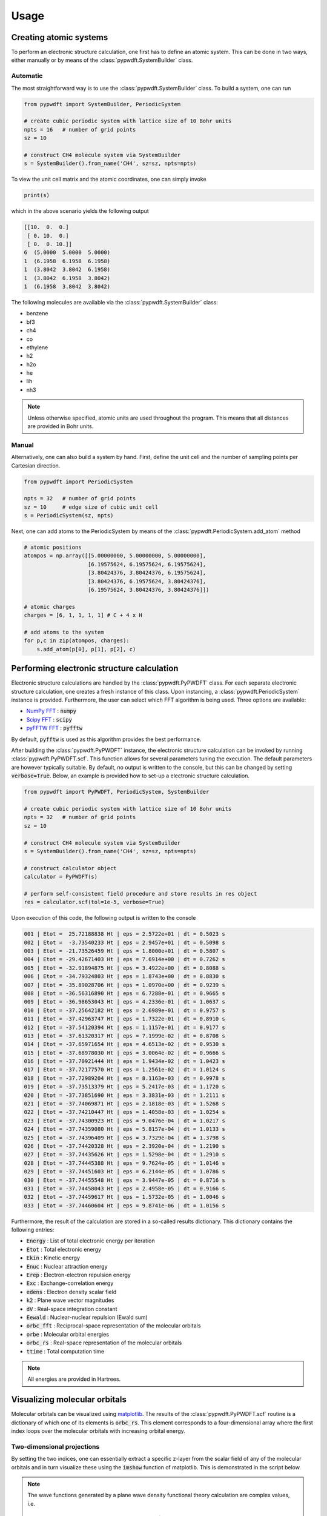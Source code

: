 .. _usage:
.. index:: Usage

Usage
=====

Creating atomic systems
-----------------------

To perform an electronic structure calculation, one first has to define an
atomic system. This can be done in two ways, either manually or by means of the
:class:`pypwdft.SystemBuilder` class.

Automatic
#########

The most straightforward way is to use the :class:`pypwdft.SystemBuilder` class.
To build a system, one can run

.. code:: python

    from pypwdft import SystemBuilder, PeriodicSystem

    # create cubic periodic system with lattice size of 10 Bohr units
    npts = 16   # number of grid points
    sz = 10
    
    # construct CH4 molecule system via SystemBuilder
    s = SystemBuilder().from_name('CH4', sz=sz, npts=npts)

To view the unit cell matrix and the atomic coordinates, one can simply invoke

.. code:: python

    print(s)

which in the above scenario yields the following output

.. code::

    [[10.  0.  0.]
     [ 0. 10.  0.]
     [ 0.  0. 10.]]
    6  (5.0000  5.0000  5.0000)
    1  (6.1958  6.1958  6.1958)
    1  (3.8042  3.8042  6.1958)
    1  (3.8042  6.1958  3.8042)
    1  (6.1958  3.8042  3.8042)

The following molecules are available via the :class:`pypwdft.SystemBuilder`
class:

* benzene
* bf3
* ch4
* co
* ethylene
* h2
* h2o
* he
* lih
* nh3

.. note::

    Unless otherwise specified, atomic units are used throughout the program.
    This means that all distances are provided in Bohr units.

Manual
######

Alternatively, one can also build a system by hand. First, define the unit cell
and the number of sampling points per Cartesian direction.

.. code:: python

    from pypwdft import PeriodicSystem

    npts = 32   # number of grid points
    sz = 10     # edge size of cubic unit cell
    s = PeriodicSystem(sz, npts)

Next, one can add atoms to the PeriodicSystem by means of the 
:class:`pypwdft.PeriodicSystem.add_atom` method

.. code:: python

    # atomic positions
    atompos = np.array([[5.00000000, 5.00000000, 5.00000000],
                        [6.19575624, 6.19575624, 6.19575624],
                        [3.80424376, 3.80424376, 6.19575624],
                        [3.80424376, 6.19575624, 3.80424376],
                        [6.19575624, 3.80424376, 3.80424376]])
    
    # atomic charges
    charges = [6, 1, 1, 1, 1] # C + 4 x H

    # add atoms to the system
    for p,c in zip(atompos, charges):
        s.add_atom(p[0], p[1], p[2], c)

Performing electronic structure calculation
-------------------------------------------

Electronic structure calculations are handled by the :class:`pypwdft.PyPWDFT`
class. For each separate electronic structure calculation, one creates a fresh
instance of this class. Upon instancing, a :class:`pypwdft.PeriodicSystem`
instance is provided. Furthermore, the user can select which FFT algorithm is
being used. Three options are available:

* `NumPy FFT <https://numpy.org/doc/stable/reference/routines.fft.html>`_ : :code:`numpy`
* `Scipy FFT <https://docs.scipy.org/doc/scipy/tutorial/fft.html>`_ : :code:`scipy`
* `pyFFTW FFT <https://pypi.org/project/pyFFTW/>`_ : :code:`pyfftw`

By default, :code:`pyfftw` is used as this algorithm provides the best
performance.

After building the :class:`pypwdft.PyPWDFT` instance, the electronic structure
calculation can be invoked by running :class:`pypwdft.PyPWDFT.scf`. This
function allows for several parameters tuning the execution. The default
parameters are however typically suitable. By default, no output is written to
the console, but this can be changed by setting :code:`verbose=True`. Below,
an example is provided how to set-up a electronic structure calculation.

.. code:: python

    from pypwdft import PyPWDFT, PeriodicSystem, SystemBuilder

    # create cubic periodic system with lattice size of 10 Bohr units
    npts = 32   # number of grid points
    sz = 10
    
    # construct CH4 molecule system via SystemBuilder
    s = SystemBuilder().from_name('CH4', sz=sz, npts=npts)
        
    # construct calculator object
    calculator = PyPWDFT(s)
    
    # perform self-consistent field procedure and store results in res object
    res = calculator.scf(tol=1e-5, verbose=True)

Upon execution of this code, the following output is written to the console

.. code::

    001 | Etot =  25.72188838 Ht | eps = 2.5722e+01 | dt = 0.5023 s
    002 | Etot =  -3.73540233 Ht | eps = 2.9457e+01 | dt = 0.5098 s
    003 | Etot = -21.73526459 Ht | eps = 1.8000e+01 | dt = 0.5807 s
    004 | Etot = -29.42671403 Ht | eps = 7.6914e+00 | dt = 0.7262 s
    005 | Etot = -32.91894875 Ht | eps = 3.4922e+00 | dt = 0.8088 s
    006 | Etot = -34.79324803 Ht | eps = 1.8743e+00 | dt = 0.8830 s
    007 | Etot = -35.89028706 Ht | eps = 1.0970e+00 | dt = 0.9239 s
    008 | Etot = -36.56316890 Ht | eps = 6.7288e-01 | dt = 0.9665 s
    009 | Etot = -36.98653043 Ht | eps = 4.2336e-01 | dt = 1.0637 s
    010 | Etot = -37.25642182 Ht | eps = 2.6989e-01 | dt = 0.9757 s
    011 | Etot = -37.42963747 Ht | eps = 1.7322e-01 | dt = 0.8910 s
    012 | Etot = -37.54120394 Ht | eps = 1.1157e-01 | dt = 0.9177 s
    013 | Etot = -37.61320317 Ht | eps = 7.1999e-02 | dt = 0.8708 s
    014 | Etot = -37.65971654 Ht | eps = 4.6513e-02 | dt = 0.9530 s
    015 | Etot = -37.68978030 Ht | eps = 3.0064e-02 | dt = 0.9666 s
    016 | Etot = -37.70921444 Ht | eps = 1.9434e-02 | dt = 1.0423 s
    017 | Etot = -37.72177570 Ht | eps = 1.2561e-02 | dt = 1.0124 s
    018 | Etot = -37.72989204 Ht | eps = 8.1163e-03 | dt = 0.9978 s
    019 | Etot = -37.73513379 Ht | eps = 5.2417e-03 | dt = 1.1720 s
    020 | Etot = -37.73851690 Ht | eps = 3.3831e-03 | dt = 1.2111 s
    021 | Etot = -37.74069871 Ht | eps = 2.1818e-03 | dt = 1.5268 s
    022 | Etot = -37.74210447 Ht | eps = 1.4058e-03 | dt = 1.0254 s
    023 | Etot = -37.74300923 Ht | eps = 9.0476e-04 | dt = 1.0217 s
    024 | Etot = -37.74359080 Ht | eps = 5.8157e-04 | dt = 1.0133 s
    025 | Etot = -37.74396409 Ht | eps = 3.7329e-04 | dt = 1.3798 s
    026 | Etot = -37.74420328 Ht | eps = 2.3920e-04 | dt = 1.2190 s
    027 | Etot = -37.74435626 Ht | eps = 1.5298e-04 | dt = 1.2910 s
    028 | Etot = -37.74445388 Ht | eps = 9.7624e-05 | dt = 1.0146 s
    029 | Etot = -37.74451603 Ht | eps = 6.2144e-05 | dt = 1.0786 s
    030 | Etot = -37.74455548 Ht | eps = 3.9447e-05 | dt = 0.8716 s
    031 | Etot = -37.74458043 Ht | eps = 2.4958e-05 | dt = 0.9166 s
    032 | Etot = -37.74459617 Ht | eps = 1.5732e-05 | dt = 1.0046 s
    033 | Etot = -37.74460604 Ht | eps = 9.8741e-06 | dt = 1.0156 s

Furthermore, the result of the calculation are stored in a so-called results
dictionary. This dictionary contains the following entries:

* :code:`Energy` : List of total electronic energy per iteration
* :code:`Etot` : Total electronic energy
* :code:`Ekin` : Kinetic energy
* :code:`Enuc` : Nuclear attraction energy
* :code:`Erep` : Electron-electron repulsion energy
* :code:`Exc` : Exchange-correlation energy
* :code:`edens` : Electron density scalar field
* :code:`k2` : Plane wave vector magnitudes
* :code:`dV` : Real-space integration constant
* :code:`Eewald` : Nuclear-nuclear repulsion (Ewald sum)
* :code:`orbc_fft` : Reciprocal-space representation of the molecular orbitals
* :code:`orbe` : Molecular orbital energies
* :code:`orbc_rs` : Real-space representation of the molecular orbitals
* :code:`ttime` : Total computation time

.. note::

    All energies are provided in Hartrees.

Visualizing molecular orbitals
------------------------------

Molecular orbitals can be visualized using `matplotlib
<https://matplotlib.org/>`_. The results of the :class:`pypwdft.PyPWDFT.scf`
routine is a dictionary of which one of its elements is :code:`orbc_rs`. This
element corresponds to a four-dimensional array where the first index loops over
the molecular orbitals with increasing orbital energy. 

Two-dimensional projections
###########################

By setting the two indices, one can essentially extract a specific z-layer from
the scalar field of any of the molecular orbitals and in turn visualize these
using the :code:`imshow` function of matplotlib. This is demonstrated in the
script below.

.. note::

    The wave functions generated by a plane wave density functional theory
    calculation are complex values, i.e.

    .. math::

        \psi(\vec{r}) \in \mathbb{C}^{3}

    and as such, it is recommended to visualize both the real and complex parts of
    the wave function as well as its electron density as given by

    .. math::

        \rho = |\psi(\vec{r})|^{2} = \psi(\vec{r}) \cdot \psi^{*}(\vec{r}).

.. code::

    # import the required libraries for the test
    from pypwdft import PyPWDFT, PeriodicSystem, SystemBuilder
    import numpy as np
    import matplotlib.pyplot as plt
    from mpl_toolkits.axes_grid1 import make_axes_locatable

    def main():
        # create cubic periodic system with lattice size of 10 Bohr units
        npts = 32   # number of grid points
        sz = 10
        
        # construct CH4 molecule system via SystemBuilder
        s = SystemBuilder().from_name('CH4', sz=sz, npts=npts)
            
        # construct calculator object
        calculator = PyPWDFT(s)
        
        # perform self-consistent field procedure and store results in res object
        res = calculator.scf(tol=1e-1, verbose=True)
        
        # visualize the occupied molecular orbitals
        fig, im = plt.subplots(3,5, dpi=300, figsize=(16,8))
        extent=[-sz/2,sz/2,-sz/2,sz/2]
        orbe = res['orbe']
        fig.suptitle('Occupied molecular orbitals of CH$_{4}$')
        m = np.empty((3,5), dtype=object) # create placeholder for maps
        
        for i in range(0,5):
            # visualize the real part of the wave function
            field = np.real(res['orbc_rs'][i][npts//2, :, :])
            maxval = max(np.max(np.abs(field)), 0.1)
            m[0][i] = im[0,i].imshow(field, origin='lower',
                    interpolation='bicubic', extent=extent, cmap='PiYG',
                    vmin=-maxval, vmax=maxval)
            im[0,i].set_title(r'$\mathbb{R}\;[\psi_{%i}]$' % (i+1))
            
            # visualize the imaginary part of the wave function
            field = np.imag(res['orbc_rs'][i][npts//2, :, :])
            maxval = max(np.max(np.abs(field)), 0.001)
            m[1][i] = im[1,i].imshow(field, origin='lower',
                    interpolation='bicubic', extent=extent, cmap='PiYG',
                    vmin=-maxval, vmax=maxval)
            im[1,i].set_title(r'$\mathbb{I}\;[\psi_{%i}]$' % (i+1))
            
            # visualize the electron density
            m[2][i] = im[2,i].imshow(np.real(res['orbc_rs'][i][npts//2, :, :].conj() * 
                                res['orbc_rs'][i][npts//2, :, :]), 
                        origin='lower', interpolation='bicubic', extent=extent)
            im[2,i].set_title(r'$\rho_{%i}$' % (i+1))
            
        for j in range(0,3):
            for i in range(0,5):
                im[j,i].set_xlabel('$x$-position [a.u.]')
                im[j,i].set_ylabel('$y$-position [a.u.]')
                
                divider = make_axes_locatable(im[j,i])
                cax = divider.append_axes('right', size='5%', pad=0.05)
                fig.colorbar(m[j][i], cax=cax, orientation='vertical')
            
        plt.tight_layout()
        
    if __name__ == '__main__':
        main()

The result of running this script is shown below.

.. image:: _static/img/orbs_ch4.png

Isosurfaces
###########

Alternative to two-dimensional projections, one can also create isosurfaces. For
this, we will use the external module `PyTessel
<https://pytessel.imc-tue.nl/>`_. For isosurfaces, a relatively large number of
sampling points for the scalar fields are required. However, this comes at the
expense of computational time and for this reason, we will perform the
electronic structure calculation initially using only 32 sampling points per
Cartesian direction and follow up using quintic interpolation to "upsample" the
scalar fields. An example of this process is shown in the image below.

.. code::

    import numpy as np
    from pytessel import PyTessel
    from scipy.interpolate import RegularGridInterpolator
    from pypwdft import PyPWDFT, SystemBuilder, PeriodicSystem

    def main():
        # create cubic periodic system with lattice size of 10 Bohr units
        npts = 32       # number of grid points
        sz = 10
        
        # construct CO molecule system via SystemBuilder
        s = SystemBuilder().from_name('CO', sz=sz, npts=npts)
            
        # construct calculator object
        calculator = PyPWDFT(s)
        
        # perform self-consistent field procedure and store results in res object
        res = calculator.scf(tol=1e-5, nsol=9, verbose=True)
        
        # generate PyTessel object
        pytessel = PyTessel()
        
        for i in range(2,9):
            print('Building isosurfaces: %02i' % (i+1))
            scalarfield = interpolate_grid(res['orbc_rs'][i], sz, npts, 4)
            unitcell = np.identity(3) * sz
            
            # build positive real isosurface
            vertices, normals, indices = pytessel.marching_cubes(scalarfield.real.flatten(), scalarfield.shape, unitcell.flatten(), 0.1)
            pytessel.write_ply('MO_PR_%02i.ply' % (i+1), vertices, normals, indices)
            
            # build negative real isosurface
            vertices, normals, indices = pytessel.marching_cubes(scalarfield.real.flatten(), scalarfield.shape, unitcell.flatten(), -0.1)
            pytessel.write_ply('MO_NR_%02i.ply' % (i+1), vertices, normals, indices)
            
            # build positive imaginary isosurface
            vertices, normals, indices = pytessel.marching_cubes(scalarfield.imag.flatten(), scalarfield.shape, unitcell.flatten(), 0.1)
            pytessel.write_ply('MO_PI_%02i.ply' % (i+1), vertices, normals, indices)
            
            # build negative imaginary isosurface
            vertices, normals, indices = pytessel.marching_cubes(scalarfield.imag.flatten(), scalarfield.shape, unitcell.flatten(), -0.1)
            pytessel.write_ply('MO_NI_%02i.ply' % (i+1), vertices, normals, indices)

    def interpolate_grid(scalarfield, sz, npts, amp=2):
        x = np.linspace(0, sz, npts)
        interp = RegularGridInterpolator((x,x,x), scalarfield, method='quintic')
        s = PeriodicSystem(sz, npts * amp)
        points = s.get_r()
        
        return interp(points)

    if __name__ == '__main__':
        main()

In the image below, the isosurfaces corresponding to the real part of the scalar
field for the 3σ, 4σ and 1π orbitals are visualized.

.. image:: _static/img/orbs_co_isosurfaces.png